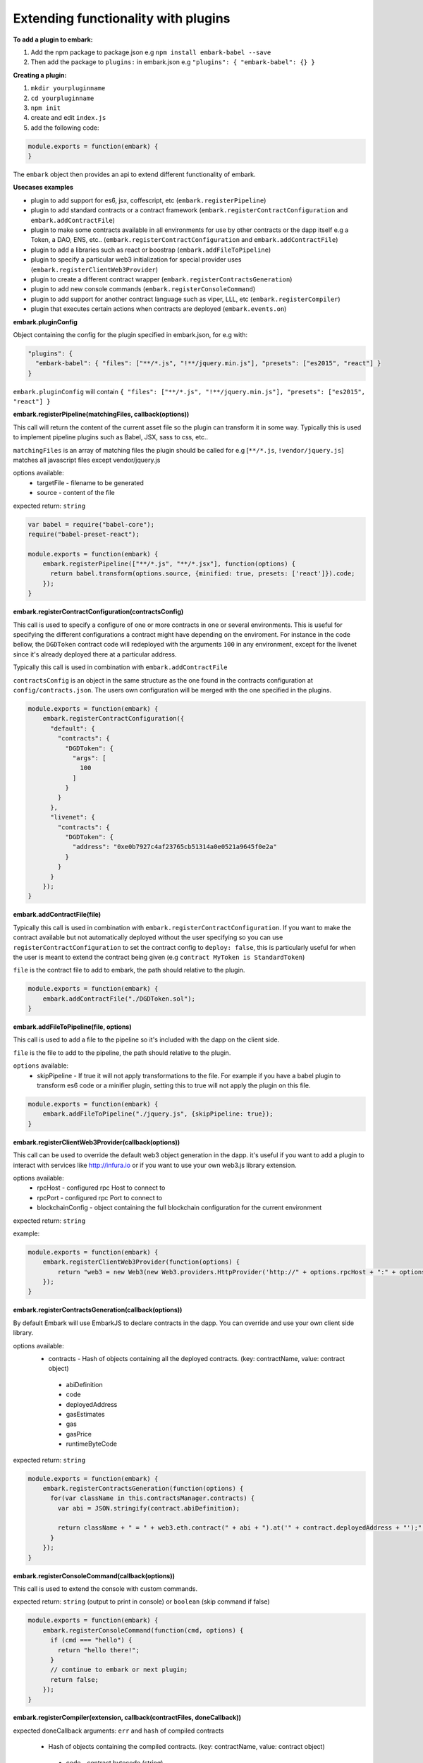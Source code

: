 Extending functionality with plugins
====================================

**To add a plugin to embark:**

1. Add the npm package to package.json 
   e.g ``npm install embark-babel --save``
2. Then add the package to ``plugins:`` in embark.json
   e.g ``"plugins": { "embark-babel": {} }``

**Creating a plugin:**

1. ``mkdir yourpluginname``
2. ``cd yourpluginname``
3. ``npm init``
4. create and edit ``index.js``
5. add the following code:

.. code:: javascript

    module.exports = function(embark) {
    }

The ``embark`` object then provides an api to extend different functionality of embark.

**Usecases examples**

* plugin to add support for es6, jsx, coffescript, etc (``embark.registerPipeline``)
* plugin to add standard contracts or a contract framework (``embark.registerContractConfiguration`` and ``embark.addContractFile``)
* plugin to make some contracts available in all environments for use by other contracts or the dapp itself e.g a Token, a DAO, ENS, etc.. (``embark.registerContractConfiguration`` and ``embark.addContractFile``)
* plugin to add a libraries such as react or boostrap (``embark.addFileToPipeline``)
* plugin to specify a particular web3 initialization for special provider uses (``embark.registerClientWeb3Provider``)
* plugin to create a different contract wrapper (``embark.registerContractsGeneration``)
* plugin to add new console commands (``embark.registerConsoleCommand``)
* plugin to add support for another contract language such as viper, LLL, etc (``embark.registerCompiler``)
* plugin that executes certain actions when contracts are deployed (``embark.events.on``)

**embark.pluginConfig**

Object containing the config for the plugin specified in embark.json, for e.g with:

.. code:: json

    "plugins": {
      "embark-babel": { "files": ["**/*.js", "!**/jquery.min.js"], "presets": ["es2015", "react"] }
    }

``embark.pluginConfig`` will contain ``{ "files": ["**/*.js", "!**/jquery.min.js"], "presets": ["es2015", "react"] }``

**embark.registerPipeline(matchingFiles, callback(options))**

This call will return the content of the current asset file so the plugin can transform it in some way. Typically this is used to implement pipeline plugins such as Babel, JSX, sass to css, etc..

``matchingFiles`` is an array of matching files the plugin should be called for e.g [``**/*.js``, ``!vendor/jquery.js``] matches all javascript files except vendor/jquery.js

options available:
 * targetFile - filename to be generated
 * source - content of the file

expected return: ``string``

.. code:: javascript

    var babel = require("babel-core");
    require("babel-preset-react");

    module.exports = function(embark) {
        embark.registerPipeline(["**/*.js", "**/*.jsx"], function(options) {
          return babel.transform(options.source, {minified: true, presets: ['react']}).code;
        });
    }

**embark.registerContractConfiguration(contractsConfig)**

This call is used to specify a configure of one or more contracts in one or
several environments. This is useful for specifying the different configurations
a contract might have depending on the enviroment. For instance in the code
bellow, the ``DGDToken`` contract code will redeployed with the arguments
``100`` in any environment, except for the livenet since it's already deployed
there at a particular address.

Typically this call is used in combination with ``embark.addContractFile``

``contractsConfig`` is an object in the same structure as the one found in the
contracts configuration at ``config/contracts.json``. The users own
configuration will be merged with the one specified in the plugins.

.. code:: javascript

    module.exports = function(embark) {
        embark.registerContractConfiguration({
          "default": {
            "contracts": {
              "DGDToken": {
                "args": [
                  100
                ]
              }
            }
          },
          "livenet": {
            "contracts": {
              "DGDToken": {
                "address": "0xe0b7927c4af23765cb51314a0e0521a9645f0e2a"
              }
            }
          }
        });
    }

**embark.addContractFile(file)**

Typically this call is used in combination with ``embark.registerContractConfiguration``. If you want to make the contract available but not automatically deployed without the user specifying so you can use ``registerContractConfiguration`` to set the contract config to ``deploy: false``, this is particularly useful for when the user is meant to extend the contract being given (e.g ``contract MyToken is StandardToken``)

``file`` is the contract file to add to embark, the path should relative to the plugin.

.. code:: javascript

    module.exports = function(embark) {
        embark.addContractFile("./DGDToken.sol");
    }

**embark.addFileToPipeline(file, options)**

This call is used to add a file to the pipeline so it's included with the dapp on the client side.

``file`` is the file to add to the pipeline, the path should relative to the plugin.

``options`` available:
 * skipPipeline - If true it will not apply transformations to the file. For
   example if you have a babel plugin to transform es6 code or a minifier plugin, setting this to
   true will not apply the plugin on this file.

.. code:: javascript

    module.exports = function(embark) {
        embark.addFileToPipeline("./jquery.js", {skipPipeline: true});
    }


**embark.registerClientWeb3Provider(callback(options))**

This call can be used to override the default web3 object generation in the dapp. it's useful if you want to add a plugin to interact with services like http://infura.io or if you want to use your own web3.js library extension.

options available:
 * rpcHost - configured rpc Host to connect to
 * rpcPort - configured rpc Port to connect to
 * blockchainConfig - object containing the full blockchain configuration for the current environment

expected return: ``string``

example:

.. code:: javascript

    module.exports = function(embark) {
        embark.registerClientWeb3Provider(function(options) {
            return "web3 = new Web3(new Web3.providers.HttpProvider('http://" + options.rpcHost + ":" + options.rpcPort + "');";
        });
    }


**embark.registerContractsGeneration(callback(options))**

By default Embark will use EmbarkJS to declare contracts in the dapp. You can override and use your own client side library.

options available:
 * contracts - Hash of objects containing all the deployed contracts. (key: contractName, value: contract object)
  * abiDefinition
  * code
  * deployedAddress
  * gasEstimates
  * gas
  * gasPrice
  * runtimeByteCode

expected return: ``string``

.. code:: javascript

    module.exports = function(embark) {
        embark.registerContractsGeneration(function(options) {
          for(var className in this.contractsManager.contracts) {
            var abi = JSON.stringify(contract.abiDefinition);

            return className + " = " + web3.eth.contract(" + abi + ").at('" + contract.deployedAddress + "');";
          }
        });
    }

**embark.registerConsoleCommand(callback(options))**

This call is used to extend the console with custom commands.

expected return: ``string`` (output to print in console) or ``boolean`` (skip command if false)

.. code:: javascript

    module.exports = function(embark) {
        embark.registerConsoleCommand(function(cmd, options) {
          if (cmd === "hello") {
            return "hello there!";
          }
          // continue to embark or next plugin;
          return false;
        });
    }

**embark.registerCompiler(extension, callback(contractFiles, doneCallback))**

expected doneCallback arguments: ``err`` and  ``hash`` of compiled contracts

 * Hash of objects containing the compiled contracts. (key: contractName, value: contract object)

  * code - contract bytecode (string)

  * runtimeBytecode - contract runtimeBytecode (string)

  * gasEstimates - gas estimates for constructor and methods (hash)
   * e.g ``{"creation":[20131,38200],"external":{"get()":269,"set(uint256)":20163,"storedData()":224},"internal":{}}``
  * functionHashes - object with methods and their corresponding hash identifier (hash)
   * e.g ``{"get()":"6d4ce63c","set(uint256)":"60fe47b1","storedData()":"2a1afcd9"}``
  * abiDefinition - contract abi (array of objects)
   * e.g ``[{"constant":true,"inputs":[],"name":"storedData","outputs":[{"name":"","type":"uint256"}],"payable":false,"type":"function"}, etc...``

below a possible implementation of a solcjs plugin:

.. code:: javascript

    var solc = require('solc');

    module.exports = function(embark) {
        embark.registerCompiler(".sol", function(contractFiles, cb) {
          // prepare input for solc
          var input = {};
          for (var i = 0; i < contractFiles.length; i++) {
            var filename = contractFiles[i].filename.replace('app/contracts/','');
            input[filename] = contractFiles[i].content.toString();
          }

          // compile files
          var output = solc.compile({sources: input}, 1);

          // generate the compileObject expected by embark
          var json = output.contracts;
          var compiled_object = {};
          for (var className in json) {
            var contract = json[className];

            compiled_object[className] = {};
            compiled_object[className].code            = contract.bytecode;
            compiled_object[className].runtimeBytecode = contract.runtimeBytecode;
            compiled_object[className].gasEstimates    = contract.gasEstimates;
            compiled_object[className].functionHashes  = contract.functionHashes;
            compiled_object[className].abiDefinition   = JSON.parse(contract.interface);
          }

          cb(null, compiled_object);
        });
    }

**embark.logger**

To print messages to the embark log is it better to use ``embark.logger``
instead of ``console``.

e.g ``embark.logger.info("hello")``

**embark.events.on(eventName, callback(*args))**

This call is used to listen and react to events that happen in Embark such as contract deployment

* eventName - name of event to listen to
  * available events:
    * "contractsDeployed" - triggered when contracts have been deployed
    * "file-add", "file-change", "file-remove", "file-event" - triggered on
      a file change, args is (filetype, path)
    * "abi", "abi-vanila", "abi-contracts-vanila" - triggered when contracts
      have been deployed and returns the generated JS code

.. code:: javascript

    module.exports = function(embark) {
        embark.events.on("contractsDeployed", function() {
          embark.logger.info("plugin says: your contracts have been deployed");
        });
        embark.events.on("file-changed", function(filetype, path) {
          if (type === 'contract') {
            embark.logger.info("plugin says: you just changed the contract at " + path);
          }
        });
    }

